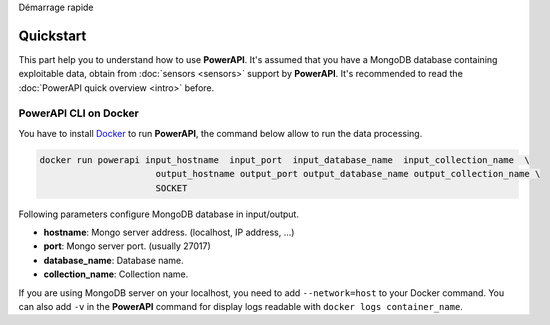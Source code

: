 .. PowerAPI (QuickStart)

Démarrage rapide

Quickstart
**********

This part help you to understand how to use **PowerAPI**. It's assumed that you have a MongoDB database containing exploitable data, obtain from :doc:`sensors <sensors>` support by **PowerAPI**. It's recommended to read the :doc:`PowerAPI quick overview <intro>` before.

PowerAPI CLI on Docker
======================

You have to install `Docker <https://docs.docker.com/install/>`_ to run **PowerAPI**, the command below allow to run the data processing.

.. code-block:: none

   docker run powerapi input_hostname  input_port  input_database_name  input_collection_name  \
                         output_hostname output_port output_database_name output_collection_name \
                         SOCKET

Following parameters configure MongoDB database in input/output.

* **hostname**: Mongo server address. (localhost, IP address, ...)
* **port**: Mongo server port. (usually 27017)
* **database_name**: Database name.
* **collection_name**: Collection name.

If you are using MongoDB server on your localhost, you need to add ``--network=host`` to your Docker command. You can also add ``-v`` in the **PowerAPI** command for display logs readable with ``docker logs container_name``.
